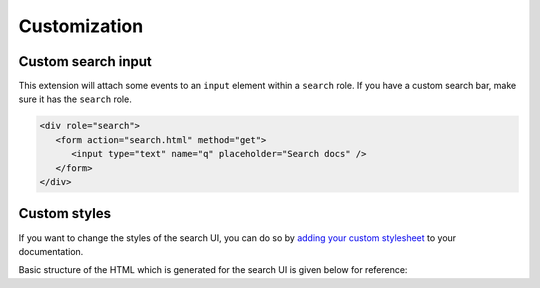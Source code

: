 Customization
=============

Custom search input
-------------------

This extension will attach some events to an ``input`` element within a ``search`` role.
If you have a custom search bar, make sure it has the ``search`` role.

.. code-block:: html

   <div role="search">
      <form action="search.html" method="get">
         <input type="text" name="q" placeholder="Search docs" />
      </form>
   </div>

Custom styles
-------------

If you want to change the styles of the search UI,
you can do so by `adding your custom stylesheet`_ to your documentation.

Basic structure of the HTML which is generated for the search UI
is given below for reference:

.. hidden-code-block:: html
   :starthidden: True
   :label: Show/Hide HTML

   <div class="search__outer__wrapper search__backdrop">
      <div class="search__outer">
         <div class="search__cross" title="Close">
            <!--?xml version="1.0" encoding="UTF-8"?-->
            <svg
               class="search__cross__img"
               width="15px"
               height="15px"
               enable-background="new 0 0 612 612"
               version="1.1"
               viewBox="0 0 612 612"
               xml:space="preserve"
               xmlns="http://www.w3.org/2000/svg">
               <polygon
                     points="612 36.004 576.52 0.603 306 270.61 35.478 0.603 0 36.004 270.52 306.01 0 576 35.478 611.4 306 341.41 576.52 611.4 612 576 341.46 306.01">
               </polygon>
            </svg>
         </div>
         <input class="search__outer__input" placeholder="Search ..." />
         <span class="bar"></span>
         <div class="rtd__search__credits">
            Search by <a href="https://readthedocs.org/">Read the Docs</a> &amp; <a href="https://readthedocs-sphinx-search.readthedocs.io/en/latest/">readthedocs-sphinx-search</a>
         <div>

         <div class="search__result__box">

            <!-- RESULT 1 -->
            <div class="search__result__single">
               <div>
                  <!-- Page Link -->
                  <a href="/api-v2?highlight=api">
                     <!-- Page Title -->
                     <h2 class="search__result__title">
                        API v2
                        <br />
                     </h2>
                  </a>

                  <!-- Results Inside The Page -->

                  <!-- HIT 1 (type: "sections") -->
                  <a href="/api-v2?highlight=api#section-1">
                     <div class="outer_div_page_results" id="hit__1">

                        <!-- Section Title -->
                        <span class="search__result__subheading">
                           <em>Section</em> One
                        </span>

                        <!-- Section Content -->
                        <p class="search__result__content">
                           ... This is sample text for <em>section</em> one.
                        </p>
                     </div>
                  </a>
                  <br class="br-for-hits" />

                  <!-- HIT 2 (type: "sections") -->
                  <a href="/api-v2?highlight=api#section-2">
                     <div class="outer_div_page_results" id="hit__2">

                        <!-- Section Title -->
                        <span class="search__result__subheading">
                           <em>Section</em> Two
                        </span>

                        <!-- Section Content -->
                        <p class="search__result__content">
                           ... This is sample text for <em>section</em> two.
                        </p>
                     </div>
                  </a>
                  <br class="br-for-hits" />

                  <!-- HIT 3 (type: "domains") -->
                  <a href="/api-v2?highlight=api#section-1-sphinx-domain">
                     <div class="outer_div_page_results" id="hit__3">

                        <!-- Domain role_name -->
                        <span class="search__result__subheading">
                           http:get
                        </span>

                        <!-- Domain Content -->
                        <p class="search__result__content">
                           get -- /api/v2/<em>section</em>/ -- in Section One
                        </p>
                     </div>
                  </a>
                  <br class="br-for-hits" />

                  <!-- Other Results From Same Page -->
               </div>
            </div>

            <!-- Other Results From Different Pages -->
            <div class="search__result__single"><div>...</div></div>
            <div class="search__result__single"><div>...</div></div>
            <div class="search__result__single"><div>...</div></div>
         </div>
      </div>
   </div>

.. _adding your custom stylesheet: https://docs.readthedocs.io/page/guides/adding-custom-css.html
